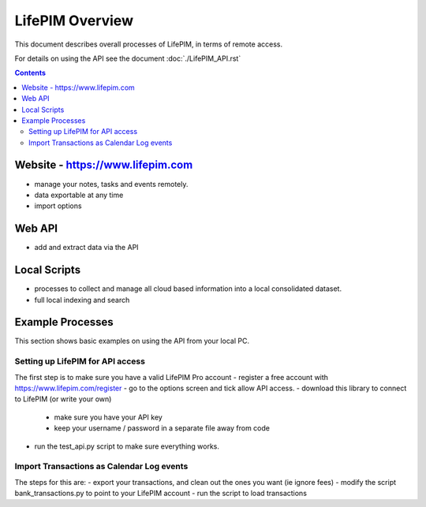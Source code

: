 ====================
 LifePIM Overview
====================

This document describes overall processes of LifePIM, in terms of
remote access.


For details on using the API see the document :doc:`./LifePIM_API.rst`

.. contents::




Website - https://www.lifepim.com
=========================================

- manage your notes, tasks and events remotely.

- data exportable at any time

- import options


Web API
=============

- add and extract data via the API



Local Scripts
=============

- processes to collect and manage all cloud based information into a local consolidated dataset.

- full local indexing and search


Example Processes
=================================================

This section shows basic examples on using the API from your local PC.

Setting up LifePIM for API access
------------------------------------------------
The first step is to make sure you have a valid LifePIM Pro account
- register a free account with https://www.lifepim.com/register
- go to the options screen and tick allow API access.
- download this library to connect to LifePIM (or write your own)
    - make sure you have your API key
    - keep your username / password in a separate file away from code
- run the test_api.py script to make sure everything works.

Import Transactions as Calendar Log events
------------------------------------------------

The steps for this are:
- export your transactions, and clean out the ones you want (ie ignore fees)
- modify the script bank_transactions.py to point to your LifePIM account
- run the script to load transactions
